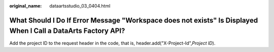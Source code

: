 :original_name: dataartsstudio_03_0404.html

.. _dataartsstudio_03_0404:

What Should I Do If Error Message "Workspace does not exists" Is Displayed When I Call a DataArts Factory API?
==============================================================================================================

Add the project ID to the request header in the code, that is, header.add("X-Project-Id",\ *Project ID*).
